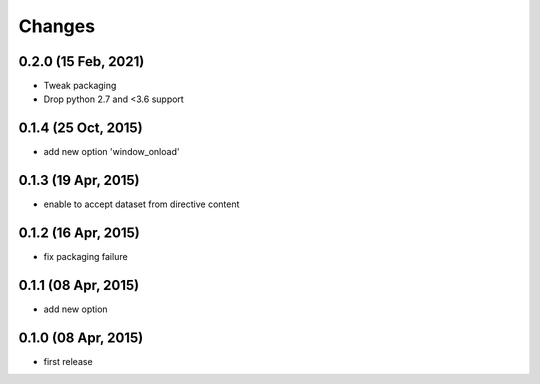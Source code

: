 Changes
=======

0.2.0 (15 Feb, 2021)
--------------------
* Tweak packaging
* Drop python 2.7 and <3.6 support


0.1.4 (25 Oct, 2015)
--------------------
* add new option 'window_onload'


0.1.3 (19 Apr, 2015)
--------------------
* enable to accept dataset from directive content


0.1.2 (16 Apr, 2015)
--------------------
* fix packaging failure


0.1.1 (08 Apr, 2015)
--------------------
* add new option


0.1.0 (08 Apr, 2015)
--------------------
* first release
